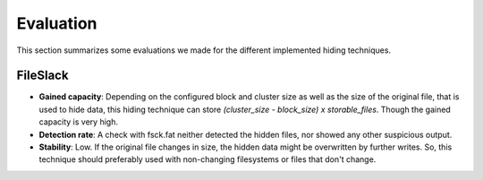 Evaluation
==========

This section summarizes some evaluations we made for the different implemented
hiding techniques.

FileSlack
---------

* **Gained capacity**: Depending on the configured block and cluster size as well
  as the size of the original file, that is used to hide data, this hiding technique
  can store *(cluster_size - block_size) x storable_files*. Though the gained capacity is very high.
* **Detection rate**: A check with fsck.fat neither detected the hidden files, nor
  showed any other suspicious output.
* **Stability**: Low. If the original file changes in size, the hidden data might be
  overwritten by further writes. So, this technique should preferably used with
  non-changing filesystems or files that don't change.
